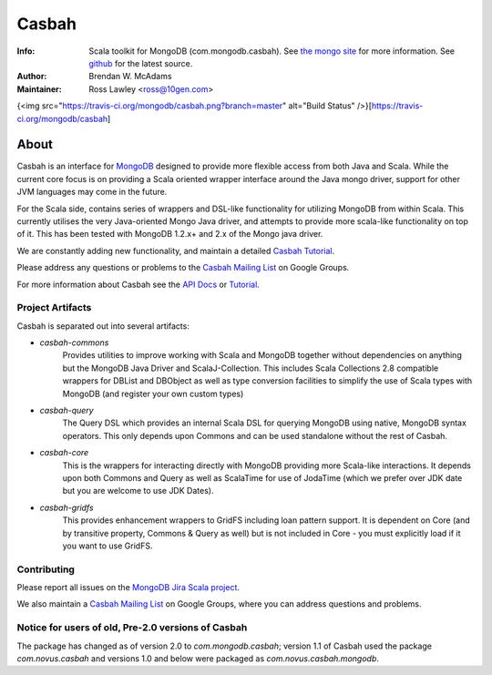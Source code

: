 ======
Casbah
======
:Info: Scala toolkit for MongoDB (com.mongodb.casbah). See `the mongo site <http://www.mongodb.org>`_ for more information. See `github <http://github.com/mongodb/casbah/tree>`_ for the latest source.
:Author: Brendan W. McAdams
:Maintainer: Ross Lawley <ross@10gen.com>

{<img src="https://travis-ci.org/mongodb/casbah.png?branch=master" alt="Build Status" />}[https://travis-ci.org/mongodb/casbah]

About
=====
Casbah is an interface for `MongoDB <http://www.mongodb.org>`_ designed to
provide more flexible access from both Java and Scala.  While the current core
focus is on providing a Scala oriented wrapper interface around the Java mongo
driver, support for other JVM languages may come in the future.

For the Scala side, contains series of wrappers and DSL-like functionality for
utilizing MongoDB from within Scala. This currently utilises the very
Java-oriented Mongo Java driver, and attempts to provide more scala-like
functionality on top of it. This has been tested with MongoDB 1.2.x+ and 2.x of
the Mongo java driver.

We are constantly adding new functionality, and maintain a detailed
`Casbah Tutorial <http://api.mongodb.org/scala/casbah/tutorial.html>`_.

Please address any questions or problems to the
`Casbah Mailing List <http://groups.google.com/group/mongodb-casbah-users>`_ on
Google Groups.

For more information about Casbah see the
`API Docs <http://api.mongodb.org/scala/casbah/scaladoc/>`_ or
`Tutorial <http://api.mongodb.org/scala/casbah/tutorial.html>`_.

Project Artifacts
-----------------

Casbah is separated out into several artifacts:

* *casbah-commons*
   Provides utilities to improve working with Scala and MongoDB together
   without dependencies on anything but the MongoDB Java Driver and
   ScalaJ-Collection.  This includes Scala Collections 2.8 compatible
   wrappers for DBList and DBObject as well as type conversion facilities to
   simplify the use of Scala types with MongoDB (and register your own custom
   types)
* *casbah-query*
   The Query DSL which provides an internal Scala DSL for querying MongoDB
   using native, MongoDB syntax operators.  This only depends upon Commons and
   can be used standalone without the rest of Casbah.
* *casbah-core*
   This is the wrappers for interacting directly with MongoDB providing more
   Scala-like interactions.  It depends upon both Commons and Query as well as
   ScalaTime for use of JodaTime (which we prefer over JDK date but you are
   welcome to use JDK Dates).
* *casbah-gridfs*
   This provides enhancement wrappers to GridFS including loan pattern
   support.  It is dependent on Core (and by transitive property, Commons &
   Query as well) but is not included in Core - you must explicitly load if it
   you want to use GridFS.

Contributing
------------

Please report all issues on the
`MongoDB Jira Scala project <http://jira.mongodb.org/browse/SCALA>`_.

We also maintain a
`Casbah Mailing List <http://groups.google.com/group/mongodb-casbah-users>`_
on Google Groups, where you can address questions and problems.

Notice for users of old, Pre-2.0 versions of Casbah
---------------------------------------------------

The package has changed as of version 2.0 to `com.mongodb.casbah`; version 1.1
of Casbah used the package `com.novus.casbah` and versions 1.0 and below were
packaged as `com.novus.casbah.mongodb`.
